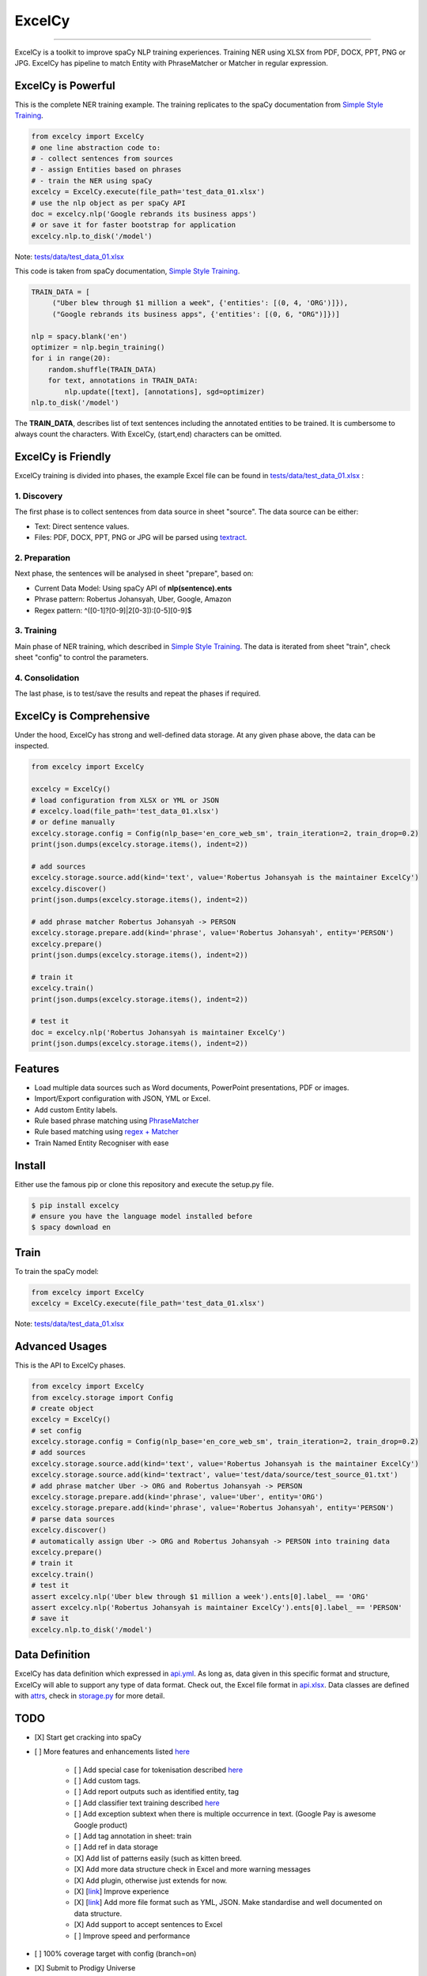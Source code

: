 ExcelCy
=======

.. image:: https://badge.fury.io/py/excelcy.svg
    :target: https://badge.fury.io/py/excelcy

.. image:: https://travis-ci.com/kororo/excelcy.svg?branch=master
    :target: https://travis-ci.com/kororo/excelcy

.. image:: https://coveralls.io/repos/github/kororo/excelcy/badge.svg?branch=master
    :target: https://coveralls.io/github/kororo/excelcy?branch=master

.. image:: https://badges.gitter.im/excelcy.png
    :target: https://gitter.im/excelcy
    :alt: Gitter

------

ExcelCy is a toolkit to improve spaCy NLP training experiences. Training NER using XLSX from PDF, DOCX, PPT, PNG or JPG. ExcelCy has pipeline to match Entity with PhraseMatcher or Matcher in regular expression.

ExcelCy is Powerful
-------------------

This is the complete NER training example. The training replicates to the spaCy documentation from `Simple Style Training <https://spacy.io/usage/training#training-simple-style>`__.

.. code-block:: python

    from excelcy import ExcelCy
    # one line abstraction code to:
    # - collect sentences from sources
    # - assign Entities based on phrases
    # - train the NER using spaCy
    excelcy = ExcelCy.execute(file_path='test_data_01.xlsx')
    # use the nlp object as per spaCy API
    doc = excelcy.nlp('Google rebrands its business apps')
    # or save it for faster bootstrap for application
    excelcy.nlp.to_disk('/model')

Note: `tests/data/test_data_01.xlsx <https://github.com/kororo/excelcy/raw/master/tests/data/test_data_01.xlsx>`__

This code is taken from spaCy documentation, `Simple Style Training <https://spacy.io/usage/training#training-simple-style>`__.

.. code-block:: python

    TRAIN_DATA = [
         ("Uber blew through $1 million a week", {'entities': [(0, 4, 'ORG')]}),
         ("Google rebrands its business apps", {'entities': [(0, 6, "ORG")]})]

    nlp = spacy.blank('en')
    optimizer = nlp.begin_training()
    for i in range(20):
        random.shuffle(TRAIN_DATA)
        for text, annotations in TRAIN_DATA:
            nlp.update([text], [annotations], sgd=optimizer)
    nlp.to_disk('/model')

The **TRAIN_DATA**, describes list of text sentences including the annotated entities to be trained. It is cumbersome to always count the characters. With ExcelCy, (start,end) characters can be omitted.

ExcelCy is Friendly
-------------------

ExcelCy training is divided into phases, the example Excel file can be found in `tests/data/test_data_01.xlsx <https://github.com/kororo/excelcy/raw/master/tests/data/test_data_01.xlsx>`__ :

1. Discovery
^^^^^^^^^^^^

The first phase is to collect sentences from data source in sheet "source". The data source can be either:

- Text: Direct sentence values.
- Files: PDF, DOCX, PPT, PNG or JPG will be parsed using `textract <https://github.com/deanmalmgren/textract>`__.

2. Preparation
^^^^^^^^^^^^^^

Next phase, the sentences will be analysed in sheet "prepare", based on:

- Current Data Model: Using spaCy API of **nlp(sentence).ents**
- Phrase pattern: Robertus Johansyah, Uber, Google, Amazon
- Regex pattern: ^([0-1]?[0-9]|2[0-3]):[0-5][0-9]$

3. Training
^^^^^^^^^^^

Main phase of NER training, which described in `Simple Style Training <https://spacy.io/usage/training#training-simple-style>`__. The data is iterated from sheet "train", check sheet "config" to control the parameters.

4. Consolidation
^^^^^^^^^^^^^^^^

The last phase, is to test/save the results and repeat the phases if required.

ExcelCy is Comprehensive
------------------------

Under the hood, ExcelCy has strong and well-defined data storage. At any given phase above, the data can be inspected.

.. code-block:: python

    from excelcy import ExcelCy

    excelcy = ExcelCy()
    # load configuration from XLSX or YML or JSON
    # excelcy.load(file_path='test_data_01.xlsx')
    # or define manually
    excelcy.storage.config = Config(nlp_base='en_core_web_sm', train_iteration=2, train_drop=0.2)
    print(json.dumps(excelcy.storage.items(), indent=2))

    # add sources
    excelcy.storage.source.add(kind='text', value='Robertus Johansyah is the maintainer ExcelCy')
    excelcy.discover()
    print(json.dumps(excelcy.storage.items(), indent=2))

    # add phrase matcher Robertus Johansyah -> PERSON
    excelcy.storage.prepare.add(kind='phrase', value='Robertus Johansyah', entity='PERSON')
    excelcy.prepare()
    print(json.dumps(excelcy.storage.items(), indent=2))

    # train it
    excelcy.train()
    print(json.dumps(excelcy.storage.items(), indent=2))

    # test it
    doc = excelcy.nlp('Robertus Johansyah is maintainer ExcelCy')
    print(json.dumps(excelcy.storage.items(), indent=2))


Features
--------

- Load multiple data sources such as Word documents, PowerPoint presentations, PDF or images.
- Import/Export configuration with JSON, YML or Excel.
- Add custom Entity labels.
- Rule based phrase matching using `PhraseMatcher <https://spacy.io/usage/linguistic-features#adding-phrase-patterns>`__
- Rule based matching using `regex + Matcher <https://spacy.io/usage/linguistic-features#regex>`__
- Train Named Entity Recogniser with ease

Install
-------

Either use the famous pip or clone this repository and execute the setup.py file.

.. code-block:: bash

    $ pip install excelcy
    # ensure you have the language model installed before
    $ spacy download en

Train
-----

To train the spaCy model:

.. code-block:: python

    from excelcy import ExcelCy
    excelcy = ExcelCy.execute(file_path='test_data_01.xlsx')

Note: `tests/data/test_data_01.xlsx <https://github.com/kororo/excelcy/raw/master/tests/data/test_data_01.xlsx>`__

Advanced Usages
---------------

This is the API to ExcelCy phases.

.. code-block:: python

    from excelcy import ExcelCy
    from excelcy.storage import Config
    # create object
    excelcy = ExcelCy()
    # set config
    excelcy.storage.config = Config(nlp_base='en_core_web_sm', train_iteration=2, train_drop=0.2)
    # add sources
    excelcy.storage.source.add(kind='text', value='Robertus Johansyah is the maintainer ExcelCy')
    excelcy.storage.source.add(kind='textract', value='test/data/source/test_source_01.txt')
    # add phrase matcher Uber -> ORG and Robertus Johansyah -> PERSON
    excelcy.storage.prepare.add(kind='phrase', value='Uber', entity='ORG')
    excelcy.storage.prepare.add(kind='phrase', value='Robertus Johansyah', entity='PERSON')
    # parse data sources
    excelcy.discover()
    # automatically assign Uber -> ORG and Robertus Johansyah -> PERSON into training data
    excelcy.prepare()
    # train it
    excelcy.train()
    # test it
    assert excelcy.nlp('Uber blew through $1 million a week').ents[0].label_ == 'ORG'
    assert excelcy.nlp('Robertus Johansyah is maintainer ExcelCy').ents[0].label_ == 'PERSON'
    # save it
    excelcy.nlp.to_disk('/model')

Data Definition
---------------

ExcelCy has data definition which expressed in `api.yml <https://github.com/kororo/excelcy/raw/master/data/api.yml>`__. As long as, data given in this specific format and structure, ExcelCy will able to support any type of data format. Check out, the Excel file format in `api.xlsx <https://github.com/kororo/excelcy/raw/master/data/api.xlsx>`__. Data classes are defined with `attrs <https://github.com/python-attrs/attrs>`__, check in `storage.py <https://github.com/kororo/excelcy/raw/master/excelcy/storage.py>`__ for more detail.

TODO
----

- [X] Start get cracking into spaCy

- [ ] More features and enhancements listed `here <https://github.com/kororo/excelcy/labels/enhancement>`__

    - [ ] Add special case for tokenisation described `here <https://spacy.io/usage/linguistic-features#special-cases>`__
    - [ ] Add custom tags.
    - [ ] Add report outputs such as identified entity, tag
    - [ ] Add classifier text training described `here <https://spacy.io/usage/training#textcat>`__
    - [ ] Add exception subtext when there is multiple occurrence in text. (Google Pay is awesome Google product)
    - [ ] Add tag annotation in sheet: train
    - [ ] Add ref in data storage
    - [X] Add list of patterns easily (such as kitten breed.
    - [X] Add more data structure check in Excel and more warning messages
    - [X] Add plugin, otherwise just extends for now.
    - [X] [`link <https://github.com/kororo/excelcy/issues/2>`__] Improve experience
    - [X] [`link <https://github.com/kororo/excelcy/issues/1>`__] Add more file format such as YML, JSON. Make standardise and well documented on data structure.
    - [X] Add support to accept sentences to Excel
    - [ ] Improve speed and performance

- [ ] 100% coverage target with config (branch=on)
- [X] Submit to Prodigy Universe

FAQ
---

**Q. What is that idx columns in the Excel sheet?**
A. The idea is to give reference between two things. Imagine in sheet "train", like to know where the sentence generated from in sheet "source".

**Q. Can ExcelCy import/export to X, Y, Z data format?**
A. ExcelCy has strong and well-defined data storage, thanks to `attrs <https://github.com/python-attrs/attrs>`__.

Acknowledgement
---------------

This project uses other awesome projects:

- `attrs <https://github.com/python-attrs/attrs>`__: Python Classes Without Boilerplate
- `pyexcel <https://github.com/pyexcel/pyexcel>`__:
- `pyyaml <https://github.com/yaml/pyyaml>`__: The next generation YAML parser and emitter for Python.
- `spacy <https://github.com/explosion/spaCy>`__
- `textract <https://github.com/deanmalmgren/textract>`__